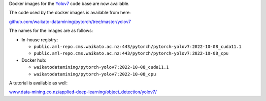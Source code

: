 .. title: Yolov7 Docker images available
.. slug: 2022-11-21-yolov7-docker
.. date: 2022-11-21 15:33:00 UTC+13:00
.. tags: release
.. category: docker
.. link: 
.. description: 
.. type: text


Docker images for the `Yolov7 <https://github.com/WongKinYiu/yolov7>`__ code base are now available.

The code used by the docker images is available from here:

`github.com/waikato-datamining/pytorch/tree/master/yolov7 <https://github.com/waikato-datamining/pytorch/tree/master/yolov7>`__

The names for the images are as follows:

* In-house registry:

  * ``public.aml-repo.cms.waikato.ac.nz:443/pytorch/pytorch-yolov7:2022-10-08_cuda11.1``
  * ``public.aml-repo.cms.waikato.ac.nz:443/pytorch/pytorch-yolov7:2022-10-08_cpu``

* Docker hub:

  * ``waikatodatamining/pytorch-yolov7:2022-10-08_cuda11.1``
  * ``waikatodatamining/pytorch-yolov7:2022-10-08_cpu``

A tutorial is available as well:

`www.data-mining.co.nz/applied-deep-learning/object_detection/yolov7/ <https://www.data-mining.co.nz/applied-deep-learning/object_detection/yolov7/>`__
